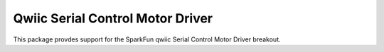 Qwiic Serial Control Motor Driver
==========================

This package provdes support for the SparkFun qwiic Serial Control Motor Driver breakout.
